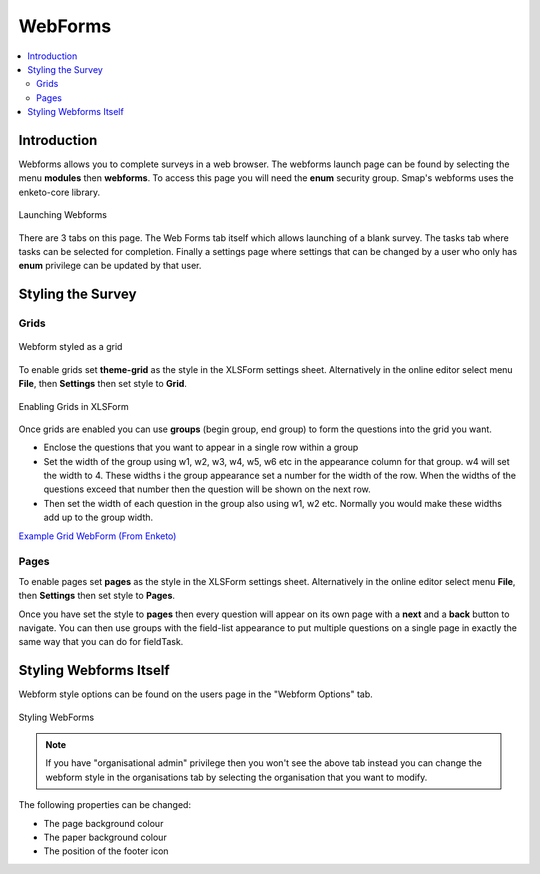 .. _webforms:

WebForms
==========

.. contents::
 :local:

Introduction
------------

Webforms allows you to complete surveys in a web browser.  The webforms launch page can be found by selecting the menu **modules** then
**webforms**. To access this page you will need the **enum** security group.  Smap's webforms uses the enketo-core library.

.. figure::  _images/webforms1.jpg
   :align:   center
   :width: 	 600px
   :alt:     Launching Webforms

   Launching Webforms
   
There are 3 tabs on this page.  The Web Forms tab itself which allows launching of a blank survey.  The tasks tab where tasks
can be selected for completion.  Finally a settings page where settings that can be changed by a user who only has **enum** privilege
can be updated by that user.

Styling the Survey
------------------

Grids
+++++

.. figure::  _images/webforms2.jpg
   :align:   center
   :width: 	 600px
   :alt:     Webform styled as a grid

   Webform styled as a grid
   
To enable grids set **theme-grid** as the style in the XLSForm settings sheet.  Alternatively in the online editor
select menu **File**, then **Settings** then set style to **Grid**.

.. figure::  _images/webforms3.jpg
   :align:   center
   :width: 	 400px
   :alt:     Enabling Grids in XLSForm

   Enabling Grids in XLSForm

Once grids are enabled you can use **groups** (begin group, end group) to form the questions into the grid you want.

*  Enclose the questions that you want to appear in a single row within a group
*  Set the width of the group using w1, w2, w3, w4, w5, w6 etc in the appearance column for that group. w4
   will set the width to 4.  These widths i the group appearance set a number for the width of the row.  When
   the widths of the questions exceed that number then the question will be shown on the next row.
*  Then set the width of each question in the group also using w1, w2 etc.  Normally you would make these widths
   add up to the group width.
   
`Example Grid WebForm (From Enketo) <https://drive.google.com/file/d/1ppkrE6jmi3AuftMEF9hIt7wZ9NydxIDB/view>`_

Pages
+++++

To enable pages set **pages** as the style in the XLSForm settings sheet.  Alternatively in the online editor
select menu **File**, then **Settings** then set style to **Pages**.

Once you have set the style to **pages** then every question will appear on its own page with a **next** and
a **back** button to navigate.  You can then use groups with the field-list appearance to put multiple questions on 
a single page in exactly the same way that you can do for fieldTask.

Styling Webforms Itself
-----------------------

Webform style options can be found on the users page in the "Webform Options" tab.  

.. figure::  _images/webforms4.jpg
   :align:   center
   :width: 	 600px
   :alt:     Webforms Styling Options

   Styling WebForms


.. note::

  If you have "organisational admin" privilege then you won't see the above tab instead you can change the webform style in the organisations
  tab by selecting the organisation that you want to modify.
  
The following properties can be changed:

*  The page background colour
*  The paper background colour
*  The position of the footer icon
